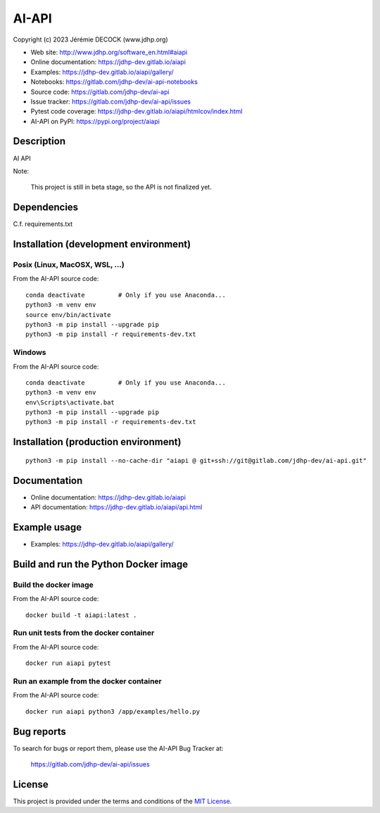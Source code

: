 ======
AI-API
======

Copyright (c) 2023 Jérémie DECOCK (www.jdhp.org)

* Web site: http://www.jdhp.org/software_en.html#aiapi
* Online documentation: https://jdhp-dev.gitlab.io/aiapi
* Examples: https://jdhp-dev.gitlab.io/aiapi/gallery/

* Notebooks: https://gitlab.com/jdhp-dev/ai-api-notebooks
* Source code: https://gitlab.com/jdhp-dev/ai-api
* Issue tracker: https://gitlab.com/jdhp-dev/ai-api/issues
* Pytest code coverage: https://jdhp-dev.gitlab.io/aiapi/htmlcov/index.html
* AI-API on PyPI: https://pypi.org/project/aiapi


Description
===========

AI API

Note:

    This project is still in beta stage, so the API is not finalized yet.


Dependencies
============

C.f. requirements.txt


.. _install:

Installation (development environment)
======================================

Posix (Linux, MacOSX, WSL, ...)
-------------------------------

From the AI-API source code::

    conda deactivate         # Only if you use Anaconda...
    python3 -m venv env
    source env/bin/activate
    python3 -m pip install --upgrade pip
    python3 -m pip install -r requirements-dev.txt


Windows
-------

From the AI-API source code::

    conda deactivate         # Only if you use Anaconda...
    python3 -m venv env
    env\Scripts\activate.bat
    python3 -m pip install --upgrade pip
    python3 -m pip install -r requirements-dev.txt


Installation (production environment)
=====================================

::

    python3 -m pip install --no-cache-dir "aiapi @ git+ssh://git@gitlab.com/jdhp-dev/ai-api.git"


Documentation
=============

* Online documentation: https://jdhp-dev.gitlab.io/aiapi
* API documentation: https://jdhp-dev.gitlab.io/aiapi/api.html


Example usage
=============

* Examples: https://jdhp-dev.gitlab.io/aiapi/gallery/


Build and run the Python Docker image
=====================================

Build the docker image
----------------------

From the AI-API source code::

    docker build -t aiapi:latest .

Run unit tests from the docker container
----------------------------------------

From the AI-API source code::

    docker run aiapi pytest

Run an example from the docker container
----------------------------------------

From the AI-API source code::

    docker run aiapi python3 /app/examples/hello.py


Bug reports
===========

To search for bugs or report them, please use the AI-API Bug Tracker at:

    https://gitlab.com/jdhp-dev/ai-api/issues


License
=======

This project is provided under the terms and conditions of the `MIT License`_.


.. _MIT License: http://opensource.org/licenses/MIT
.. _command prompt: https://en.wikipedia.org/wiki/Cmd.exe
